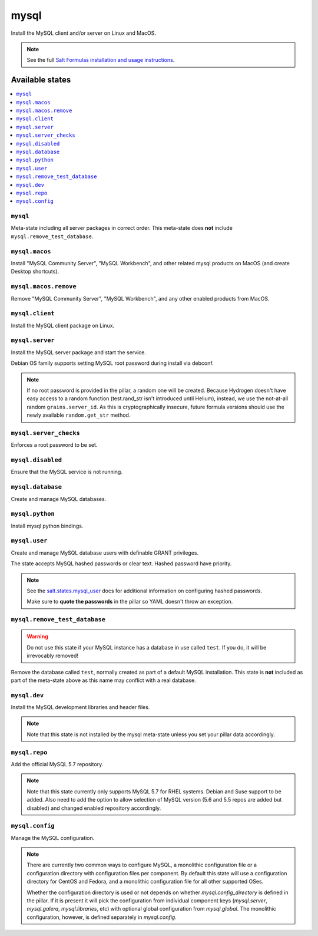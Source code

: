 =====
mysql
=====

Install the MySQL client and/or server on Linux and MacOS.

.. note::

   See the full `Salt Formulas installation and usage instructions
   <http://docs.saltstack.com/en/latest/topics/development/conventions/formulas.html>`_.

Available states
================

.. contents::
    :local:

``mysql``
---------

Meta-state including all server packages in correct order. This meta-state does **not** include ``mysql.remove_test_database``.

``mysql.macos``
----------------

Install "MySQL Community Server", "MySQL Workbench", and other related mysql products on MacOS (and create Desktop shortcuts).

``mysql.macos.remove``
----------------

Remove "MySQL Community Server", "MySQL Workbench", and any other enabled products from MacOS.

``mysql.client``
----------------

Install the MySQL client package on Linux.

``mysql.server``
----------------

Install the MySQL server package and start the service.

Debian OS family supports setting MySQL root password during install via debconf.

.. note::

    If no root password is provided in the pillar, a random one will
    be created. Because Hydrogen doesn't have easy access to a random
    function (test.rand_str isn't introduced until Helium), instead,
    we use the not-at-all random ``grains.server_id``. As this is
    cryptographically insecure, future formula versions should use the
    newly available ``random.get_str`` method.

``mysql.server_checks``
-----------------------

Enforces a root password to be set.


``mysql.disabled``
------------------

Ensure that the MySQL service is not running.

``mysql.database``
------------------

Create and manage MySQL databases.

``mysql.python``
----------------

Install mysql python bindings.

``mysql.user``
--------------

Create and manage MySQL database users with definable GRANT privileges.

The state accepts MySQL hashed passwords or clear text. Hashed password have
priority.

.. note::
    See the `salt.states.mysql_user
    <http://docs.saltstack.com/en/latest/ref/states/all/salt.states.mysql_user.html#module-salt.states.mysql_user>`_
    docs for additional information on configuring hashed passwords.

    Make sure to **quote the passwords** in the pillar so YAML doesn't throw an exception.

``mysql.remove_test_database``
------------------------------

.. warning::

   Do not use this state if your MySQL instance has a database in use called ``test``.
   If you do, it will be irrevocably removed!

Remove the database called ``test``, normally created as part of a default
MySQL installation.  This state is **not** included as part of the meta-state
above as this name may conflict with a real database.

``mysql.dev``
-------------

Install the MySQL development libraries and header files.

.. note::
    Note that this state is not installed by the mysql meta-state unless you set
    your pillar data accordingly.

``mysql.repo``
--------------

Add the official MySQL 5.7 repository.

.. note::
    Note that this state currently only supports MySQL 5.7 for RHEL systems.
    Debian and Suse support to be added. Also need to add the option to allow
    selection of MySQL version (5.6 and 5.5 repos are added but disabled) and
    changed enabled repository accordingly.

``mysql.config``
------------------

Manage the MySQL configuration.

.. note::
    There are currently two common ways to configure MySQL, a monolithic configuration file
    or a configuration directory with configuration files per component. By default this
    state will use a configuration directory for CentOS and Fedora, and a monolithic
    configuration file for all other supported OSes.

    Whether the configuration directory is used or not depends on whether `mysql.config_directory`
    is defined in the pillar. If it is present it will pick the configuration from individual
    component keys (`mysql.server`, `mysql.galera`, `mysql.libraries`, etc) with optional global
    configuration from `mysql.global`. The monolithic configuration, however, is defined separately
    in `mysql.config`.
